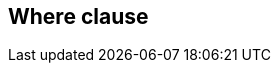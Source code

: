 == Where clause

//TODO: Describe the features here with examples +
//TODO: Mainly refer to the predicate building section which should explain the basics +